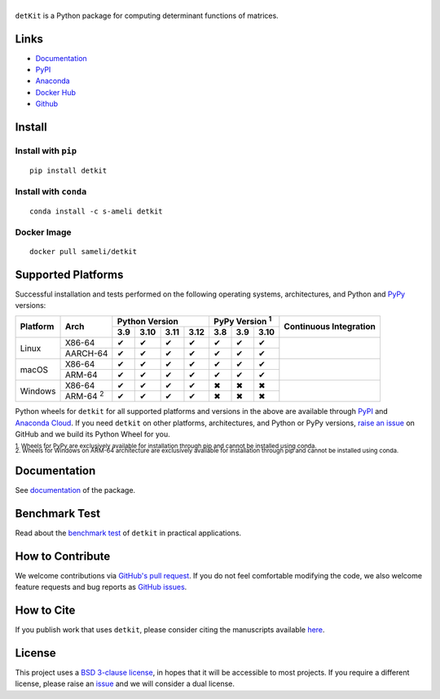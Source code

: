 ******
|logo|
******

``detKit`` is a Python package for computing determinant functions of matrices.

Links
=====

* `Documentation <https://ameli.github.io/detkit>`__
* `PyPI <https://pypi.org/project/detkit/>`__
* `Anaconda <https://anaconda.org/s-ameli/detkit>`__
* `Docker Hub <https://hub.docker.com/r/sameli/detkit>`__
* `Github <https://github.com/ameli/detkit>`__

Install
=======

Install with ``pip``
--------------------

|pypi|

::

    pip install detkit

Install with ``conda``
----------------------

|conda-version|

::

    conda install -c s-ameli detkit

Docker Image
------------

|docker-pull| |deploy-docker|

::

    docker pull sameli/detkit

Supported Platforms
===================

Successful installation and tests performed on the following operating systems, architectures, and Python and `PyPy <https://www.pypy.org/>`__ versions:

.. |y| unicode:: U+2714
.. |n| unicode:: U+2716

+----------+-------------------+-------+-------+-------+-------+-------+-------+-------+-----------------+
| Platform | Arch              | Python Version                | PyPy Version :sup:`1` | Continuous      |
+          |                   +-------+-------+-------+-------+-------+-------+-------+ Integration     +
|          |                   |  3.9  |  3.10 |  3.11 |  3.12 |  3.8  |  3.9  |  3.10 |                 |
+==========+===================+=======+=======+=======+=======+=======+=======+=======+=================+
| Linux    | X86-64            |  |y|  |  |y|  |  |y|  |  |y|  |  |y|  |  |y|  |  |y|  | |build-linux|   |
+          +-------------------+-------+-------+-------+-------+-------+-------+-------+                 +
|          | AARCH-64          |  |y|  |  |y|  |  |y|  |  |y|  |  |y|  |  |y|  |  |y|  |                 |
+----------+-------------------+-------+-------+-------+-------+-------+-------+-------+-----------------+
| macOS    | X86-64            |  |y|  |  |y|  |  |y|  |  |y|  |  |y|  |  |y|  |  |y|  | |build-macos|   |
+          +-------------------+-------+-------+-------+-------+-------+-------+-------+                 +
|          | ARM-64            |  |y|  |  |y|  |  |y|  |  |y|  |  |y|  |  |y|  |  |y|  |                 |
+----------+-------------------+-------+-------+-------+-------+-------+-------+-------+-----------------+
| Windows  | X86-64            |  |y|  |  |y|  |  |y|  |  |y|  |  |n|  |  |n|  |  |n|  | |build-windows| |
+          +-------------------+-------+-------+-------+-------+-------+-------+-------+                 +
|          | ARM-64 :sup:`2`   |  |y|  |  |y|  |  |y|  |  |y|  |  |n|  |  |n|  |  |n|  |                 |
+----------+-------------------+-------+-------+-------+-------+-------+-------+-------+-----------------+

.. |build-linux| image:: https://img.shields.io/github/actions/workflow/status/ameli/detkit/build-linux.yml
   :target: https://github.com/ameli/detkit/actions?query=workflow%3Abuild-linux 
.. |build-macos| image:: https://img.shields.io/github/actions/workflow/status/ameli/detkit/build-macos.yml
   :target: https://github.com/ameli/detkit/actions?query=workflow%3Abuild-macos
.. |build-windows| image:: https://img.shields.io/github/actions/workflow/status/ameli/detkit/build-windows.yml
   :target: https://github.com/ameli/detkit/actions?query=workflow%3Abuild-windows

Python wheels for ``detkit`` for all supported platforms and versions in the above are available through `PyPI <https://pypi.org/project/detkit/>`__ and `Anaconda Cloud <https://anaconda.org/s-ameli/detkit>`__. If you need ``detkit`` on other platforms, architectures, and Python or PyPy versions, `raise an issue <https://github.com/ameli/detkit/issues>`__ on GitHub and we build its Python Wheel for you.

.. line-block::

    :sup:`1. Wheels for PyPy are exclusively available for installation through pip and cannot be installed using conda.`
    :sup:`2. Wheels for Windows on ARM-64 architecture are exclusively available for installation through pip and cannot be installed using conda.`

Documentation
=============

|deploy-docs| |binder|

See `documentation <https://ameli.github.io/detkit/index.html>`__ of the package.

Benchmark Test
==============

Read about the `benchmark test <https://ameli.github.io/detkit/benchmark.html>`__ of ``detkit`` in practical applications.

How to Contribute
=================

We welcome contributions via `GitHub's pull request <https://github.com/ameli/detkit/pulls>`__. If you do not feel comfortable modifying the code, we also welcome feature requests and bug reports as `GitHub issues <https://github.com/ameli/detkit/issues>`__.

How to Cite
===========

If you publish work that uses ``detkit``, please consider citing the manuscripts available `here <https://ameli.github.io/detkit/cite.html>`__.

License
=======

|license|

This project uses a `BSD 3-clause license <https://github.com/ameli/detkit/blob/main/LICENSE.txt>`__, in hopes that it will be accessible to most projects. If you require a different license, please raise an `issue <https://github.com/ameli/detkit/issues>`__ and we will consider a dual license.

.. |logo| image:: https://raw.githubusercontent.com/ameli/detkit/main/docs/source/_static/images/icons/logo-detkit-light.svg
   :width: 160
.. |license| image:: https://img.shields.io/github/license/ameli/detkit
   :target: https://opensource.org/licenses/BSD-3-Clause
.. |deploy-docs| image:: https://img.shields.io/github/actions/workflow/status/ameli/detkit/deploy-docs.yml?label=docs
   :target: https://github.com/ameli/detkit/actions?query=workflow%3Adeploy-docs
.. |binder| image:: https://mybinder.org/badge_logo.svg
   :target: https://mybinder.org/v2/gh/ameli/detkit/HEAD?filepath=notebooks%2Fquick_start.ipynb
.. |pypi| image:: https://img.shields.io/pypi/v/detkit
   :target: https://pypi.org/project/detkit/
.. |deploy-docker| image:: https://img.shields.io/github/actions/workflow/status/ameli/detkit/deploy-docker.yml?label=build%20docker
   :target: https://github.com/ameli/detkit/actions?query=workflow%3Adeploy-docker
.. |docker-pull| image:: https://img.shields.io/docker/pulls/sameli/detkit?color=green&label=downloads
   :target: https://hub.docker.com/r/sameli/detkit
.. |conda-version| image:: https://img.shields.io/conda/v/s-ameli/detkit
   :target: https://anaconda.org/s-ameli/detkit
